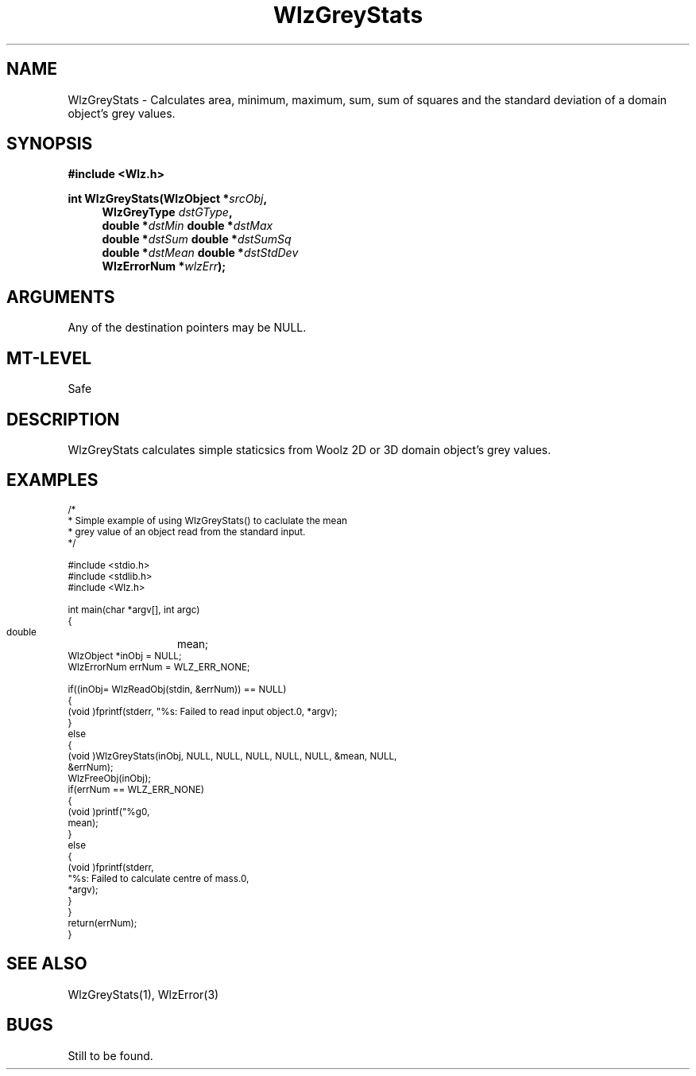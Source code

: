 '\" te
.\" ident MRC HGU $Id$
.\"""""""""""""""""""""""""""""""""""""""""""""""""""""""""""""""""""""""
.\" Project:    Woolz
.\" Title:      WlzGreyStats.3
.\" Date:       March 1999
.\" Author:     Bill Hill
.\" Copyright:	1999 Medical Research Council, UK.
.\"		All rights reserved.
.\" Address:	MRC Human Genetics Unit,
.\"		Western General Hospital,
.\"		Edinburgh, EH4 2XU, UK.
.\" Purpose:    Calculates simple staticsics from Woolz 2D or 3D domain
.\"		object's grey values.
.\" $Revision$
.\" Maintenance:Log changes below, with most recent at top of list.
.\"""""""""""""""""""""""""""""""""""""""""""""""""""""""""""""""""""""""
.TH "WlzGreyStats" 3 "%G%" "MRC HGU Woolz" "Woolz Procedure Library"
.SH NAME
WlzGreyStats \- Calculates area, minimum, maximum, sum, sum of squares and
the standard deviation of a domain object's grey values.
.SH SYNOPSIS
.LP
.B #include <Wlz.h>
.LP
.BI "int WlzGreyStats(WlzObject *" "srcObj" ,
.in +4m
.br
.BI "WlzGreyType " "dstGType" ,
.br
.BI "double *" "dstMin"
.BI "double *" "dstMax"
.br
.BI "double *" "dstSum"
.BI "double *" "dstSumSq"
.br 
.BI "double *" "dstMean"
.BI "double *" "dstStdDev"
.br
.BI "WlzErrorNum *" "wlzErr" ");"
.in -4m
.SH ARGUMENTS
.TS
tab(^);
lI l.
srcObj^source object pointer
dstGType^destination pointer for grey type
dstMin^destination pointer for minimum grey value
dstMax^destination pointer for maximum grey value
dstSum^destination pointer for sum of grey values
dstSumSq^destination pointer for sum of squares of grey values
dstMean^destination pointer for mean grey value
dstStdDev^destination pointer for standard deviation of grey values
wlzErr^destination pointer for error number, may be NULL
.TE
Any of the destination pointers may be NULL.
.SH MT-LEVEL
.LP
Safe
.SH DESCRIPTION
WlzGreyStats calculates simple staticsics from Woolz 2D or 3D domain
object's grey values.
.SH EXAMPLES
.LP
.ps -2
.cs R 24
.nf
/*
 * Simple example of using WlzGreyStats() to caclulate the mean
 * grey value of an object read from the standard input.
 */

#include <stdio.h>
#include <stdlib.h>
#include <Wlz.h>

int             main(char *argv[], int argc)
{
  double	mean;
  WlzObject     *inObj = NULL;
  WlzErrorNum   errNum = WLZ_ERR_NONE;

  if((inObj= WlzReadObj(stdin, &errNum)) == NULL)
  {
    (void )fprintf(stderr, "%s: Failed to read input object.\n", *argv);
  }
  else
  {
    (void )WlzGreyStats(inObj, NULL, NULL, NULL, NULL, NULL, &mean, NULL,
                        &errNum);
    WlzFreeObj(inObj);
    if(errNum == WLZ_ERR_NONE)
    {
      (void )printf("%g\n",
                    mean);
    }
    else
    {
      (void )fprintf(stderr,
                     "%s: Failed to calculate centre of mass.\n",
                     *argv);
    }
  }
  return(errNum);
}
.fi
.cs R
.ps +2
.SH SEE ALSO
WlzGreyStats(1), WlzError(3)
.SH BUGS
Still to be found.
